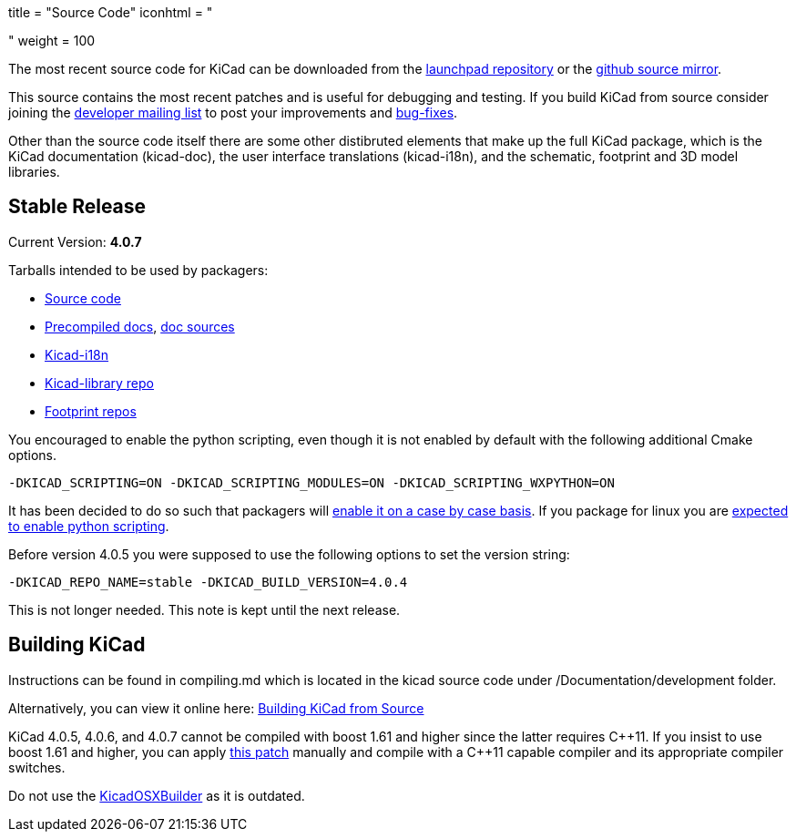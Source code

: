 +++
title = "Source Code"
iconhtml = "<div><i class='fa fa-code'></i></div>"
weight = 100
+++


The most recent source code for KiCad can be downloaded from the
https://code.launchpad.net/kicad[launchpad repository] or the
https://github.com/KiCad/kicad-source-mirror[github source mirror].

This source contains the most recent patches and is useful for
debugging and testing. If you build KiCad from source consider
joining the https://launchpad.net/~kicad-developers/[developer mailing
list] to post your improvements and
https://bugs.launchpad.net/kicad/[bug-fixes].

Other than the source code itself there are some other distibruted
elements that make up the full KiCad package, which is the KiCad
documentation (kicad-doc), the user interface translations
(kicad-i18n), and the schematic, footprint and 3D model libraries.

== Stable Release

Current Version: *4.0.7*

Tarballs intended to be used by packagers:

* link:https://launchpad.net/kicad/4.0/4.0.7/+download/kicad-4.0.7.tar.xz[Source code]
* link:http://downloads.kicad-pcb.org/docs/kicad-doc-4.0.7.tar.gz[Precompiled docs], https://github.com/KiCad/kicad-doc/releases/tag/4.0.7[doc sources]
* link:https://github.com/KiCad/kicad-i18n/releases/tag/4.0.7[Kicad-i18n]
* link:http://downloads.kicad-pcb.org/libraries/kicad-library-4.0.7.tar.gz[Kicad-library repo]
* link:http://downloads.kicad-pcb.org/libraries/kicad-footprints-4.0.7.tar.gz[Footprint repos]

You encouraged to enable the python scripting, even though it is
not enabled by default with the following additional Cmake options.

  -DKICAD_SCRIPTING=ON -DKICAD_SCRIPTING_MODULES=ON -DKICAD_SCRIPTING_WXPYTHON=ON

It has been decided to do so such that packagers will
link:https://www.mail-archive.com/kicad-developers@lists.launchpad.net/msg15686.html[enable
it on a case by case basis]. If you package for linux you are
link:https://www.mail-archive.com/kicad-developers@lists.launchpad.net/msg15700.html[expected
to enable python scripting].

Before version 4.0.5 you were supposed to use the following options to set
the version string:

  -DKICAD_REPO_NAME=stable -DKICAD_BUILD_VERSION=4.0.4

This is not longer needed. This note is kept until the next release.


== Building KiCad

Instructions can be found in compiling.md which is located in the kicad source code under /Documentation/development folder.

Alternatively, you can view it online here: link:http://docs.kicad-pcb.org/doxygen/md_Documentation_development_compiling.html[Building KiCad from Source]

KiCad 4.0.5, 4.0.6, and 4.0.7 cannot be compiled with boost 1.61 and higher
since the latter requires C{plus}{plus}11. If you insist to use boost 1.61 and
higher, you can apply link:http://kicad-pcb.org/boost-1.61.patch[this patch]
manually and compile with a C{plus}{plus}11 capable compiler and its appropriate
compiler switches.

Do not use the https://github.com/KiCad/KicadOSXBuilder[KicadOSXBuilder] as it is outdated.
